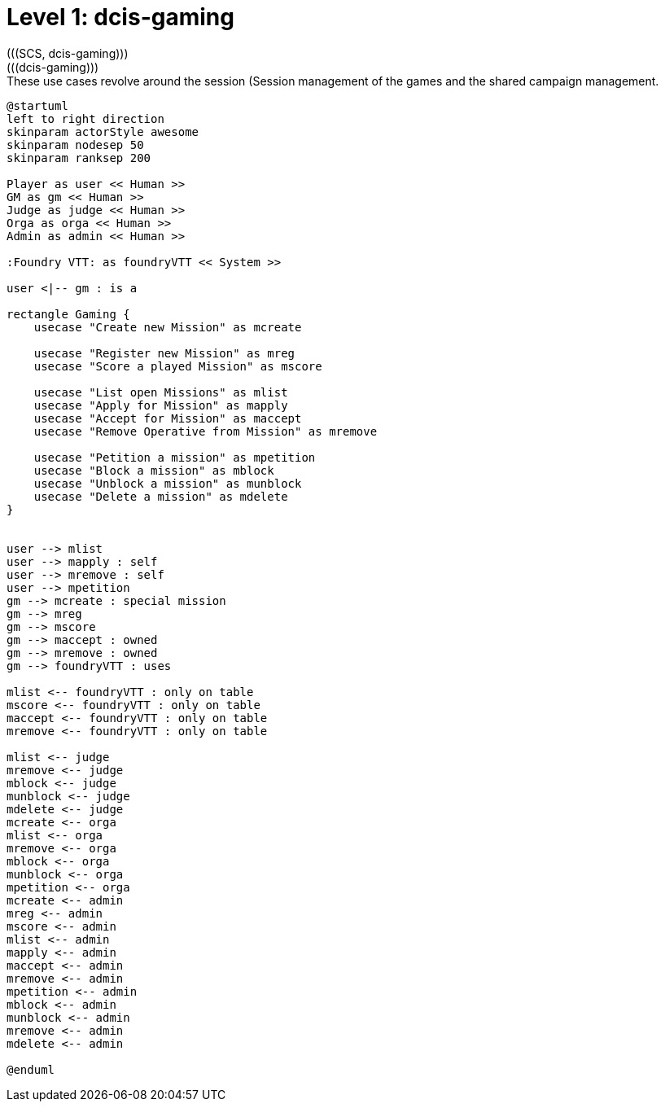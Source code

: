 [[level1-dcis-gaming]]
= Level 1: dcis-gaming
(((SCS, dcis-gaming)))
(((dcis-gaming)))

.These use cases revolve around the session (((Session)) management of the games and the shared campaign (((Shared Campaign))) management.
[plantuml,business-context-gaming,svg]
----
@startuml
left to right direction
skinparam actorStyle awesome
skinparam nodesep 50
skinparam ranksep 200

Player as user << Human >>
GM as gm << Human >>
Judge as judge << Human >>
Orga as orga << Human >>
Admin as admin << Human >>

:Foundry VTT: as foundryVTT << System >>

user <|-- gm : is a

rectangle Gaming {
    usecase "Create new Mission" as mcreate

    usecase "Register new Mission" as mreg
    usecase "Score a played Mission" as mscore

    usecase "List open Missions" as mlist
    usecase "Apply for Mission" as mapply
    usecase "Accept for Mission" as maccept
    usecase "Remove Operative from Mission" as mremove

    usecase "Petition a mission" as mpetition
    usecase "Block a mission" as mblock
    usecase "Unblock a mission" as munblock
    usecase "Delete a mission" as mdelete
}


user --> mlist
user --> mapply : self
user --> mremove : self
user --> mpetition
gm --> mcreate : special mission
gm --> mreg
gm --> mscore
gm --> maccept : owned
gm --> mremove : owned
gm --> foundryVTT : uses

mlist <-- foundryVTT : only on table
mscore <-- foundryVTT : only on table
maccept <-- foundryVTT : only on table
mremove <-- foundryVTT : only on table

mlist <-- judge
mremove <-- judge
mblock <-- judge
munblock <-- judge
mdelete <-- judge
mcreate <-- orga
mlist <-- orga
mremove <-- orga
mblock <-- orga
munblock <-- orga
mpetition <-- orga
mcreate <-- admin
mreg <-- admin
mscore <-- admin
mlist <-- admin
mapply <-- admin
maccept <-- admin
mremove <-- admin
mpetition <-- admin
mblock <-- admin
munblock <-- admin
mremove <-- admin
mdelete <-- admin

@enduml
----

<<<
